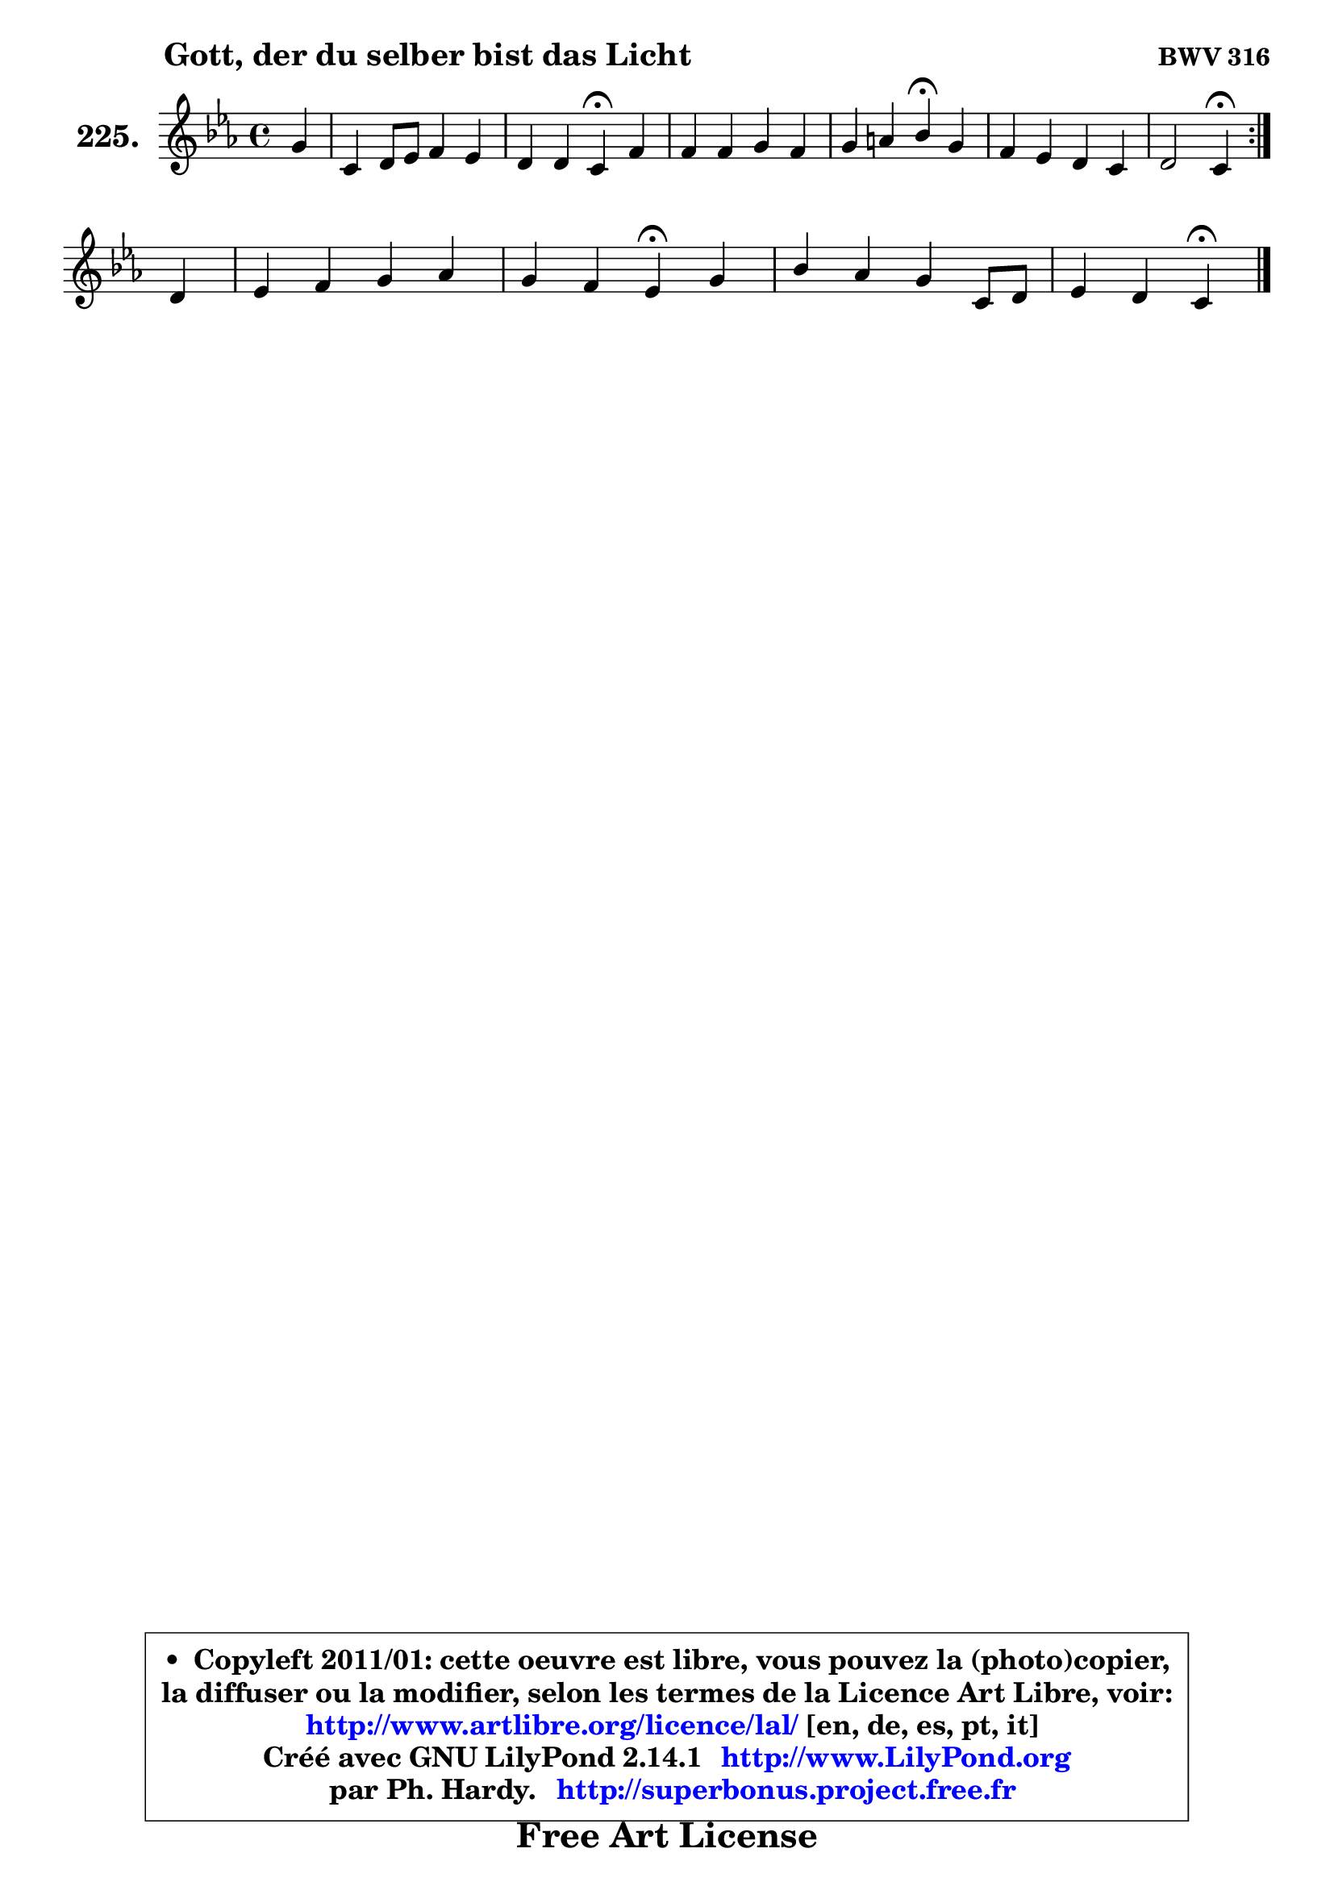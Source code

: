 
\version "2.14.1"

    \paper {
%	system-system-spacing #'padding = #0.1
%	score-system-spacing #'padding = #0.1
%	ragged-bottom = ##f
%	ragged-last-bottom = ##f
	}

    \header {
      opus = \markup { \bold "BWV 316" }
      piece = \markup { \hspace #9 \fontsize #2 \bold "Gott, der du selber bist das Licht" }
      maintainer = "Ph. Hardy"
      maintainerEmail = "superbonus.project@free.fr"
      lastupdated = "2011/Jul/20"
      tagline = \markup { \fontsize #3 \bold "Free Art License" }
      copyright = \markup { \fontsize #3  \bold   \override #'(box-padding .  1.0) \override #'(baseline-skip . 2.9) \box \column { \center-align { \fontsize #-2 \line { • \hspace #0.5 Copyleft 2011/01: cette oeuvre est libre, vous pouvez la (photo)copier, } \line { \fontsize #-2 \line {la diffuser ou la modifier, selon les termes de la Licence Art Libre, voir: } } \line { \fontsize #-2 \with-url #"http://www.artlibre.org/licence/lal/" \line { \fontsize #1 \hspace #1.0 \with-color #blue http://www.artlibre.org/licence/lal/ [en, de, es, pt, it] } } \line { \fontsize #-2 \line { Créé avec GNU LilyPond 2.14.1 \with-url #"http://www.LilyPond.org" \line { \with-color #blue \fontsize #1 \hspace #1.0 \with-color #blue http://www.LilyPond.org } } } \line { \hspace #1.0 \fontsize #-2 \line {par Ph. Hardy. } \line { \fontsize #-2 \with-url #"http://superbonus.project.free.fr" \line { \fontsize #1 \hspace #1.0 \with-color #blue http://superbonus.project.free.fr } } } } } }

	  }

  guidemidi = {
	\repeat volta 2 {
        r4 |
        R1 |
        r2 \tempo 4 = 30 r4 \tempo 4 = 78 r4 |
        R1 |
        r2 \tempo 4 = 30 r4 \tempo 4 = 78 r4 |
        R1 |
        r2 \tempo 4 = 30 r4 \tempo 4 = 78 } %fin du repeat
        r4 |
        R1 |
        r2 \tempo 4 = 30 r4 \tempo 4 = 78 r4 |
        R1 |
        r2 \tempo 4 = 30 r4 
	}

  upper = {
\displayLilyMusic \transpose g c {
	\time 4/4
	\key g \minor
	\clef treble
	\partial 4
	\voiceOne
	<< { 
	% SOPRANO
	\set Voice.midiInstrument = "acoustic grand"
	\relative c'' {
	\repeat volta 2 {
        d4 |
        g,4 a8 bes c4 bes |
        a4 a g\fermata c4 |
        c4 c d c |
        d4 e f\fermata d |
        c4 bes a g |
        a2 g4\fermata } %fin du repeat
\break
        a4 |
        bes4 c d es |
        d4 c bes\fermata d4 |
        f4 es d g,8 a |
        bes4 a g4\fermata
        \bar "|."
	} % fin de relative
	}

%	\context Voice="1" { \voiceTwo 
%	% ALTO
%	\set Voice.midiInstrument = "acoustic grand"
%	\relative c'' {
%	\repeat volta 2 {
%        g4 |
%        g4 fis8 g a4. g8 ~ |
%	g8 fis16 e fis4 d g |
%        f8 e f4 f f |
%        bes8 d4 cis8 d4 bes |
%        a4 d,8 e fis4 g |
%        g4 fis d4 } %fin du repeat 
%        f4 |
%        f8 bes4 a8 bes4 c ~ |
%	c8 bes4 a8 f4 f |
%        f8 a g f f4 es |
%        d8 g4 fis8 d4
%        \bar "|."
%	} % fin de relative
%	\oneVoice
%	} >>
 >>
}
	}

    lower = {
\transpose g c {
	\time 4/4
	\key g \minor
	\clef bass
	\partial 4
	\voiceOne
	<< { 
	% TENOR
	\set Voice.midiInstrument = "acoustic grand"
	\relative c' {
	\repeat volta 2 {
        bes8 c |
        d4 c8 d es d d4 |
        es8 c a d16 c bes4 c8 bes |
        a8 bes c a bes4 c |
        bes8 a g4 a g' ~ |
	g8 fis8 g4 d8 c bes4 |
        es8 c a d16 c bes4 } %fin du repeat
        c4 |
        d4 es f f |
        f4 g8 f16 es d4 d |
        c8 d bes c d4 c8 fis, |
        g8 d' d8. c16 b4
        \bar "|."
	} % fin de relative
	}
	\context Voice="1" { \voiceTwo 
	% BASS
	\set Voice.midiInstrument = "acoustic grand"
	\relative c {
	\repeat volta 2 {
        g8 a |
        bes4 a8 g fis4 g |
        c8 a d4 g,\fermata e |
        f8 g a f bes bes'4 a8 |
        g8 f e4 d\fermata g, |
        a4 bes8 c d4 es8 d |
        c4 d g,\fermata } %fin du repeat
        f'8 es |
        d4 c bes8 bes'4 a8 |
        bes8 d, es f bes,4\fermata bes |
        a8 f g a bes4 c |
        bes8 g d'4 g,4\fermata
        \bar "|."
	} % fin de relative
	\oneVoice
	} >>
}
	}


    \score { 

	\new PianoStaff <<
	\set PianoStaff.instrumentName = \markup { \bold \huge "225." }
	\new Staff = "upper" \upper
%	\new Staff = "lower" \lower
	>>

    \layout {
%	ragged-last = ##f
	   }

         } % fin de score

  \score {
\unfoldRepeats { << \guidemidi \upper >> }
    \midi {
    \context {
     \Staff
      \remove "Staff_performer"
               }

     \context {
      \Voice
       \consists "Staff_performer"
                }

     \context { 
      \Score
      tempoWholesPerMinute = #(ly:make-moment 78 4)
		}
	    }
	}



